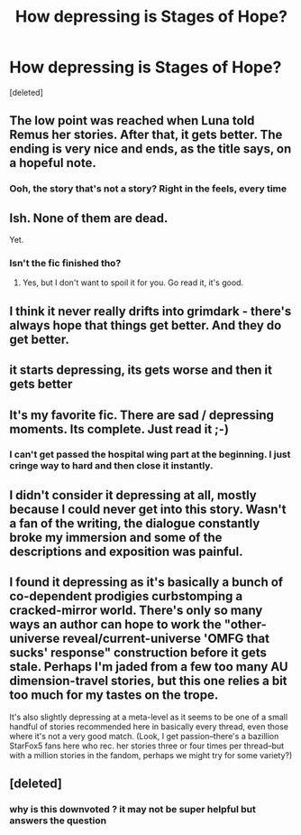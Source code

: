 #+TITLE: How depressing is Stages of Hope?

* How depressing is Stages of Hope?
:PROPERTIES:
:Score: 7
:DateUnix: 1517266043.0
:DateShort: 2018-Jan-30
:END:
[deleted]


** The low point was reached when Luna told Remus her stories. After that, it gets better. The ending is very nice and ends, as the title says, on a hopeful note.
:PROPERTIES:
:Author: InquisitorCOC
:Score: 13
:DateUnix: 1517267064.0
:DateShort: 2018-Jan-30
:END:

*** Ooh, the story that's not a story? Right in the feels, every time
:PROPERTIES:
:Author: bgottfried91
:Score: 3
:DateUnix: 1517293681.0
:DateShort: 2018-Jan-30
:END:


** Ish. None of them are dead.

Yet.
:PROPERTIES:
:Author: Averant
:Score: 3
:DateUnix: 1517268230.0
:DateShort: 2018-Jan-30
:END:

*** Isn't the fic finished tho?
:PROPERTIES:
:Author: TheAccursedOnes
:Score: 1
:DateUnix: 1517269198.0
:DateShort: 2018-Jan-30
:END:

**** Yes, but I don't want to spoil it for you. Go read it, it's good.
:PROPERTIES:
:Author: Averant
:Score: 3
:DateUnix: 1517269375.0
:DateShort: 2018-Jan-30
:END:


** I think it never really drifts into grimdark - there's always hope that things get better. And they do get better.
:PROPERTIES:
:Author: Starfox5
:Score: 5
:DateUnix: 1517273098.0
:DateShort: 2018-Jan-30
:END:


** it starts depressing, its gets worse and then it gets better
:PROPERTIES:
:Author: natus92
:Score: 1
:DateUnix: 1517271147.0
:DateShort: 2018-Jan-30
:END:


** It's my favorite fic. There are sad / depressing moments. Its complete. Just read it ;-)
:PROPERTIES:
:Author: deep-diver
:Score: 1
:DateUnix: 1517274566.0
:DateShort: 2018-Jan-30
:END:

*** I can't get passed the hospital wing part at the beginning. I just cringe way to hard and then close it instantly.
:PROPERTIES:
:Author: blandge
:Score: 1
:DateUnix: 1517293254.0
:DateShort: 2018-Jan-30
:END:


** I didn't consider it depressing at all, mostly because I could never get into this story. Wasn't a fan of the writing, the dialogue constantly broke my immersion and some of the descriptions and exposition was painful.
:PROPERTIES:
:Author: kyle2143
:Score: 1
:DateUnix: 1517296757.0
:DateShort: 2018-Jan-30
:END:


** I found it depressing as it's basically a bunch of co-dependent prodigies curbstomping a cracked-mirror world. There's only so many ways an author can hope to work the "other-universe reveal/current-universe 'OMFG that sucks' response" construction before it gets stale. Perhaps I'm jaded from a few too many AU dimension-travel stories, but this one relies a bit too much for my tastes on the trope.

It's also slightly depressing at a meta-level as it seems to be one of a small handful of stories recommended here in basically every thread, even those where it's not a very good match. (Look, I get passion--there's a bazillion StarFox5 fans here who rec. her stories three or four times per thread--but with a million stories in the fandom, perhaps we might try for some variety?)
:PROPERTIES:
:Author: __Pers
:Score: 1
:DateUnix: 1517321984.0
:DateShort: 2018-Jan-30
:END:


** [deleted]
:PROPERTIES:
:Score: -2
:DateUnix: 1517267083.0
:DateShort: 2018-Jan-30
:END:

*** why is this downvoted ? it may not be super helpful but answers the question
:PROPERTIES:
:Author: natus92
:Score: 1
:DateUnix: 1517317695.0
:DateShort: 2018-Jan-30
:END:
